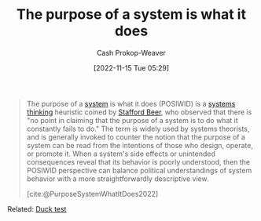 :PROPERTIES:
:ID:       78f46d61-571d-4e3f-912b-177c3fc9b205
:LAST_MODIFIED: [2023-09-05 Tue 20:20]
:END:
#+title: The purpose of a system is what it does
#+hugo_custom_front_matter: :slug "78f46d61-571d-4e3f-912b-177c3fc9b205"
#+author: Cash Prokop-Weaver
#+date: [2022-11-15 Tue 05:29]
#+filetags: :concept:

#+begin_quote
The purpose of a [[id:c73b15fa-a2bc-48bc-8f3d-6edffc332da1][system]] is what it does (POSIWID) is a [[id:74c7b062-c946-4589-87ab-8dee95370b3b][systems thinking]] heuristic coined by [[id:115d4082-33fc-4125-a49f-52fd84f8f8b3][Stafford Beer]], who observed that there is "no point in claiming that the purpose of a system is to do what it constantly fails to do." The term is widely used by systems theorists, and is generally invoked to counter the notion that the purpose of a system can be read from the intentions of those who design, operate, or promote it. When a system's side effects or unintended consequences reveal that its behavior is poorly understood, then the POSIWID perspective can balance political understandings of system behavior with a more straightforwardly descriptive view.

[cite:@PurposeSystemWhatItDoes2022]
#+end_quote

Related: [[id:9aade3e8-6ddb-475d-b31f-6e5dccee15a3][Duck test]]

* Flashcards :noexport:
** Describe :fc:
:PROPERTIES:
:CREATED: [2022-11-16 Wed 09:39]
:FC_CREATED: 2022-11-16T17:42:00Z
:FC_TYPE:  double
:ID:       40d1aabd-d196-4e76-b922-7d41b357239a
:END:
:REVIEW_DATA:
| position | ease | box | interval | due                  |
|----------+------+-----+----------+----------------------|
| front    | 2.50 |   7 |   221.65 | 2023-12-22T06:24:59Z |
| back     | 2.65 |   7 |   289.42 | 2024-04-06T01:50:53Z |
:END:

[[id:78f46d61-571d-4e3f-912b-177c3fc9b205][The purpose of a system is what it does]]

*** Back
- [[id:9aade3e8-6ddb-475d-b31f-6e5dccee15a3][Duck test]]
- There's no point in claiming the purpose of a system is something it constantly fails to do
*** Source
[cite:@PurposeSystemWhatItDoes2022]
#+print_bibliography: